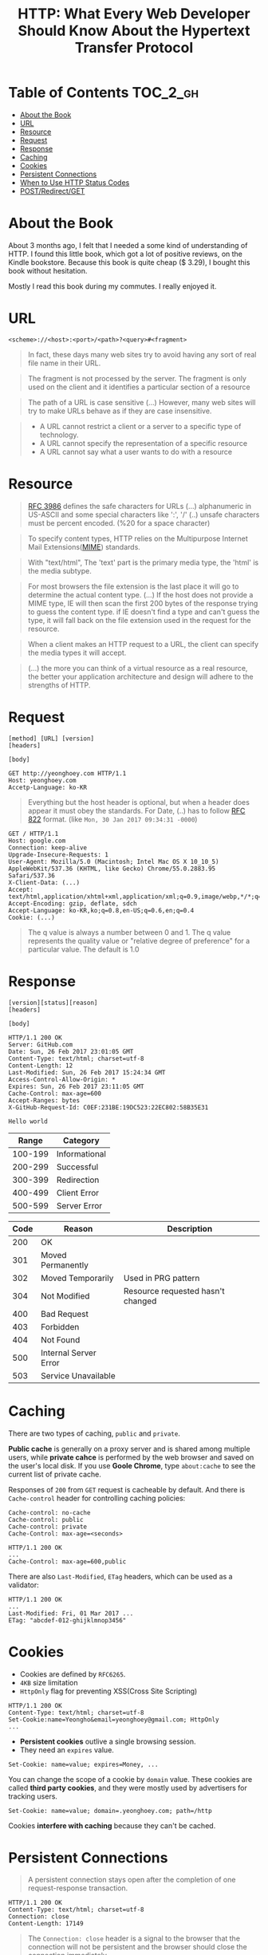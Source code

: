 #+TITLE: HTTP: What Every Web Developer Should Know About the Hypertext Transfer Protocol

* Table of Contents :TOC_2_gh:
 - [[#about-the-book][About the Book]]
 - [[#url][URL]]
 - [[#resource][Resource]]
 - [[#request][Request]]
 - [[#response][Response]]
 - [[#caching][Caching]]
 - [[#cookies][Cookies]]
 - [[#persistent-connections][Persistent Connections]]
 - [[#when-to-use-http-status-codes][When to Use HTTP Status Codes]]
 - [[#postredirectget][POST/Redirect/GET]]

* About the Book
[[file:img/screenshot_2017-01-31_00-00-27.png]]

About 3 months ago, I felt that I needed a some kind of understanding of HTTP.
I found this little book, which got a lot of positive reviews, on the Kindle bookstore.
Because this book is quite cheap ($ 3.29), I bought this book without hesitation.

Mostly I read this book during my commutes.  I really enjoyed it.

* URL
#+BEGIN_EXAMPLE
  <scheme>://<host>:<port>/<path>?<query>#<fragment>
#+END_EXAMPLE

#+BEGIN_QUOTE
In fact, these days many web sites try to avoid having any sort of real file name in their URL.
#+END_QUOTE

#+BEGIN_QUOTE
The fragment is not processed by the server.  The fragment is only used on the client and it identifies a
particular section of a resource
#+END_QUOTE

#+BEGIN_QUOTE
The path of a URL is case sensitive (...)
However, many web sites will try to make URLs behave as if they are case insensitive.
#+END_QUOTE

#+BEGIN_QUOTE
- A URL cannot restrict a client or a server to a specific type of technology.
- A URL cannot specify the representation of a specific resource
- A URL cannot say what a user wants to do with a resource
#+END_QUOTE

* Resource
#+BEGIN_QUOTE
[[https://www.ietf.org/rfc/rfc3986.txt][RFC 3986]] defines the safe characters for URLs (...) alphanumeric in US-ASCII and some special characters like ':', '/'
(..) unsafe characters must be percent encoded. (%20 for a space character)
#+END_QUOTE

#+BEGIN_QUOTE
To specify content types, HTTP relies on the Multipurpose Internet Mail Extensions([[https://en.wikipedia.org/wiki/MIME][MIME]]) standards.
#+END_QUOTE

#+BEGIN_QUOTE
With "text/html", The 'text' part is the primary media type, the 'html' is the media subtype.
#+END_QUOTE

#+BEGIN_QUOTE
For most browsers the file extension is the last place it will go to determine the actual content type.
(...) If the host does not provide a MIME type, IE will then scan the first 200 bytes of the response
trying to guess the content type.  if IE doesn't find a type and can't guess the type,
it will fall back on the file extension used in the request for the resource.
#+END_QUOTE

#+BEGIN_QUOTE
When a client makes an HTTP request to a URL, the client can specify the media types it will accept.
#+END_QUOTE

#+BEGIN_QUOTE
(...) the more you can think of a virtual resource as a real resource,
the better your application architecture and design will adhere to the strengths of HTTP.
#+END_QUOTE

* Request
#+BEGIN_EXAMPLE
  [method] [URL] [version]
  [headers]

  [body]
#+END_EXAMPLE

#+BEGIN_EXAMPLE
GET http://yeonghoey.com HTTP/1.1
Host: yeonghoey.com
Accetp-Language: ko-KR
#+END_EXAMPLE

#+BEGIN_QUOTE
Everything but the host header is optional,
but when a header does appear it must obey the standards.
For Date, (..) has to follow [[https://www.ietf.org/rfc/rfc0822.txt][RFC 822]] format. (like ~Mon, 30 Jan 2017 09:34:31 -0000~)
#+END_QUOTE

#+BEGIN_EXAMPLE
  GET / HTTP/1.1
  Host: google.com
  Connection: keep-alive
  Upgrade-Insecure-Requests: 1
  User-Agent: Mozilla/5.0 (Macintosh; Intel Mac OS X 10_10_5) AppleWebKit/537.36 (KHTML, like Gecko) Chrome/55.0.2883.95 Safari/537.36
  X-Client-Data: (...)
  Accept: text/html,application/xhtml+xml,application/xml;q=0.9,image/webp,*/*;q=0.8
  Accept-Encoding: gzip, deflate, sdch
  Accept-Language: ko-KR,ko;q=0.8,en-US;q=0.6,en;q=0.4
  Cookie: (...)
#+END_EXAMPLE

#+BEGIN_QUOTE
The q value is always a number between 0 and 1.
The q value represents the quality value or "relative degree of preference" for a particular value.
The default is 1.0
#+END_QUOTE

* Response
#+BEGIN_EXAMPLE
  [version][status][reason]
  [headers]

  [body]
#+END_EXAMPLE

#+BEGIN_EXAMPLE
  HTTP/1.1 200 OK
  Server: GitHub.com
  Date: Sun, 26 Feb 2017 23:01:05 GMT
  Content-Type: text/html; charset=utf-8
  Content-Length: 12
  Last-Modified: Sun, 26 Feb 2017 15:24:34 GMT
  Access-Control-Allow-Origin: *
  Expires: Sun, 26 Feb 2017 23:11:05 GMT
  Cache-Control: max-age=600
  Accept-Ranges: bytes
  X-GitHub-Request-Id: C0EF:231BE:19DC523:22EC802:58B35E31

  Hello world
#+END_EXAMPLE

|   Range | Category      |
|---------+---------------|
| 100-199 | Informational |
| 200-299 | Successful    |
| 300-399 | Redirection   |
| 400-499 | Client Error  |
| 500-599 | Server Error  |


| Code | Reason                | Description                       |
|------+-----------------------+-----------------------------------|
|  200 | OK                    |                                   |
|  301 | Moved Permanently     |                                   |
|  302 | Moved Temporarily     | Used in PRG pattern               |
|  304 | Not Modified          | Resource requested hasn't changed |
|  400 | Bad Request           |                                   |
|  403 | Forbidden             |                                   |
|  404 | Not Found             |                                   |
|  500 | Internal Server Error |                                   |
|  503 | Service Unavailable   |                                   |

* Caching
There are two types of caching, ~public~ and ~private~.

*Public cache* is generally on a proxy server and is shared among multiple users,
while *private cahce* is performed by the web browser and saved on the user's local disk.
If you use *Goole Chrome*, type ~about:cache~ to see the current list of private cache.

Responses of ~200~ from ~GET~ request is cacheable by default.
And there is ~Cache-control~ header for controlling caching policies:
#+BEGIN_EXAMPLE
  Cache-control: no-cache
  Cache-control: public
  Cache-control: private
  Cache-Control: max-age=<seconds>
#+END_EXAMPLE

#+BEGIN_EXAMPLE
  HTTP/1.1 200 OK
  ...
  Cache-Control: max-age=600,public
#+END_EXAMPLE

There are also ~Last-Modified~, ~ETag~ headers, which can be used as a validator:
#+BEGIN_EXAMPLE
  HTTP/1.1 200 OK
  ...
  Last-Modified: Fri, 01 Mar 2017 ...
  ETag: "abcdef-012-ghijklmnop3456"
#+END_EXAMPLE

* Cookies
- Cookies are defined by ~RFC6265~.
- ~4KB~ size limitation
- ~HttpOnly~ flag for preventing XSS(Cross Site Scripting)

#+BEGIN_EXAMPLE
  HTTP/1.1 200 OK
  Content-Type: text/html; charset=utf-8
  Set-Cookie:name=Yeongho&email=yeonghoey@gmail.com; HttpOnly
  ...
#+END_EXAMPLE

- *Persistent cookies* outlive a single browsing session.
- They need an ~expires~ value.

#+BEGIN_EXAMPLE
  Set-Cookie: name=value; expires=Money, ...
#+END_EXAMPLE

You can change the scope of a cookie by ~domain~ value.
These cookies are called *third party cookies*, and they were
mostly used by advertisers for tracking users.
#+BEGIN_EXAMPLE
  Set-Cookie: name=value; domain=.yeonghoey.com; path=/http
#+END_EXAMPLE

Cookies *interfere with caching* because they can't be cached.


* Persistent Connections
#+BEGIN_QUOTE
A persistent connection stays open after the completion of one request-response transaction.
#+END_QUOTE

#+BEGIN_EXAMPLE
  HTTP/1.1 200 OK
  Content-Type: text/html; charset=utf-8
  Connection: close
  Content-Length: 17149
#+END_EXAMPLE

#+BEGIN_QUOTE
The ~Connection: close~ header is a signal to the browser that the connection will not be
persistent and the browser should close the connection immediately.
#+END_QUOTE
* When to Use HTTP Status Codes
In web applications which serve HTML pages,
invalid requests must almost always be handled by 200 OK for the user experiences.

In web services which serve data like JSON or XML, on the other hand,
invalid requests must be handled by various HTTP Status Codes,
because the web services work as APIs through HTTP.

* POST/Redirect/GET
#+BEGIN_QUOTE
Many web applications always try to leave the client view the result of a GET request.
After a user clicks a button to POST information to a server, the server will process the information
and respond with an HTTP redirect,
#+END_QUOTE

The practice of redirecting after a POST is common web design pattern known as the
POST/Redirect/GET ([[https://en.wikipedia.org/wiki/Post/Redirect/Get][PRG]]) pattern.

[[file:img/screenshot_2017-01-30_18-12-14.png]]
-----
[[file:img/screenshot_2017-01-30_18-16-17.png]]
